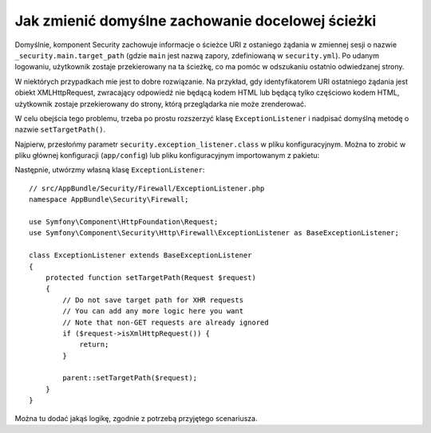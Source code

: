 .. index::
   single: bezpieczeństwo; ścieżka przekierowania

Jak zmienić domyślne zachowanie docelowej ścieżki
=================================================

Domyślnie, komponent Security zachowuje informacje o ścieżce URI z ostaniego żądania
w zmiennej sesji o nazwie ``_security.main.target_path`` (gdzie ``main`` jest
nazwą zapory, zdefiniowaną w ``security.yml``). Po udanym logowaniu, użytkownik
zostaje przekierowany na ta ścieżkę, co ma pomóc w odszukaniu ostatnio odwiedzanej
strony.

W niektórych przypadkach mie jest to dobre rozwiązanie. Na przykład, gdy
identyfikatorem URI ostatniego żądania jest obiekt XMLHttpRequest, zwracający
odpowiedź nie będącą kodem HTML lub będącą tylko częściowo kodem HTML, użytkownik
zostaje przekierowany do strony, którą przeglądarka nie może zrenderować.

W celu obejścia tego problemu, trzeba po prostu rozszerzyć klasę ``ExceptionListener``
i nadpisać domyślną metodę o nazwie ``setTargetPath()``.

Najpierw, przesłońmy parametr ``security.exception_listener.class`` w pliku
konfiguracyjnym. Można to zrobić w pliku głównej konfiguracji (``app/config``)
lub pliku konfiguracyjnym importowanym z pakietu:

.. configuration-block::

        .. code-block:: yaml
           :linenos:

            # app/config/services.yml
            parameters:
                # ...
                security.exception_listener.class: AppBundle\Security\Firewall\ExceptionListener

        .. code-block:: xml
           :linenos:

            <!-- app/config/services.xml -->
            <parameters>
                <!-- ... -->
                <parameter key="security.exception_listener.class">AppBundle\Security\Firewall\ExceptionListener</parameter>
            </parameters>

        .. code-block:: php
           :linenos:

            // app/config/services.php
            // ...
            $container->setParameter('security.exception_listener.class', 'AppBundle\Security\Firewall\ExceptionListener');

Następnie, utwórzmy własną klasę ``ExceptionListener``::

    // src/AppBundle/Security/Firewall/ExceptionListener.php
    namespace AppBundle\Security\Firewall;

    use Symfony\Component\HttpFoundation\Request;
    use Symfony\Component\Security\Http\Firewall\ExceptionListener as BaseExceptionListener;

    class ExceptionListener extends BaseExceptionListener
    {
        protected function setTargetPath(Request $request)
        {
            // Do not save target path for XHR requests
            // You can add any more logic here you want
            // Note that non-GET requests are already ignored
            if ($request->isXmlHttpRequest()) {
                return;
            }

            parent::setTargetPath($request);
        }
    }

Można tu dodać jakąś logikę, zgodnie z potrzebą przyjętego scenariusza.
